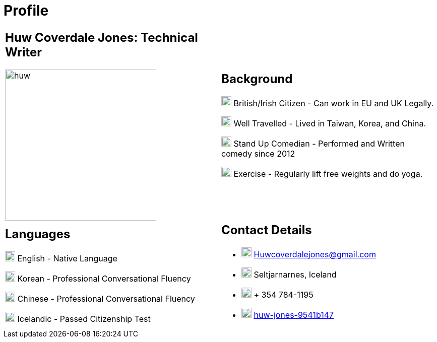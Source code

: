 :imagesdir: ../images

= Profile

[cols=",", grid=none,frame=none]
|===
a| == Huw Coverdale Jones: Technical Writer

image:huw.jpeg[,300,300]

a| == Background 
image:map.png[,20,20] British/Irish Citizen - Can work in EU and UK Legally.

image:map.png[,20,20] Well Travelled - Lived in Taiwan, Korea, and China.

image:mic.png[,20,20] Stand Up Comedian - Performed and Written comedy since 2012

image:Gym.png[,20,20] Exercise - Regularly lift free weights and do yoga.

a| == Languages

image:England.png[,20,20] English - Native Language

image:southk.jpg[,20,20] Korean - Professional Conversational Fluency

image:china.png[,20,20] Chinese - Professional Conversational Fluency

image:iceland.jpg[,20,20] Icelandic - Passed Citizenship Test

a| == Contact Details
- image:mail.png[,20,20] Huwcoverdalejones@gmail.com 

- image:map.png[,20,20] Seltjarnarnes, Iceland 

- image:phone.png[,20,20] + 354 784-1195 

- image:linkedin.png[,20,20] https://www.linkedin.com/in/huw-jones-9541b147/[huw-jones-9541b147] 
|===